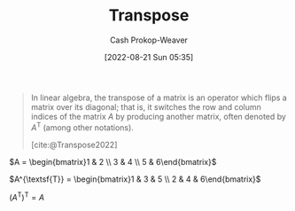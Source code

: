 :PROPERTIES:
:ID:       df465332-f865-424c-9028-1776dddd1a58
:LAST_MODIFIED: [2023-10-30 Mon 07:53]
:END:
#+title: Transpose
#+hugo_custom_front_matter: :slug "df465332-f865-424c-9028-1776dddd1a58"
#+author: Cash Prokop-Weaver
#+date: [2022-08-21 Sun 05:35]
#+filetags: :concept:

#+begin_quote
In linear algebra, the transpose of a matrix is an operator which flips a matrix over its diagonal; that is, it switches the row and column indices of the matrix $A$ by producing another matrix, often denoted by $A^{\textsf{T}}$ (among other notations).

[cite:@Transpose2022]
#+end_quote

$A = \begin{bmatrix}1 & 2 \\ 3 & 4 \\ 5 & 6\end{bmatrix}$

$A^{\textsf{T}} = \begin{bmatrix}1 & 3 & 5 \\ 2 & 4 & 6\end{bmatrix}$

$(A^{\textsf{T}})^{\textsf{T}} = A$

* Flashcards :noexport:
** Denotes :fc:
:PROPERTIES:
:ID:       17a6d9aa-f99a-46ca-8ff9-7289e4fc22be
:ANKI_NOTE_ID: 1640628579152
:FC_CREATED: 2021-12-27T18:09:39Z
:FC_TYPE:  cloze
:FC_CLOZE_MAX: 2
:FC_CLOZE_TYPE: deletion
:END:
:REVIEW_DATA:
| position | ease | box | interval | due                  |
|----------+------+-----+----------+----------------------|
|        0 | 2.65 |   7 |   245.60 | 2023-12-30T13:20:56Z |
|        1 | 3.10 |   7 |   371.70 | 2024-07-06T18:26:17Z |
:END:

- {{$\vec{a}^\mathsf{T}$}@0}

{{The transpose of $\vec{a}$}@1}

*** Source
[cite:@Transpose2022]
** Describe ([[id:7a43b0c7-b933-4e37-81b8-e5ecf9a83956][Matrix]]) :fc:
:PROPERTIES:
:CREATED: [2022-11-14 Mon 15:09]
:FC_CREATED: 2022-11-14T23:10:28Z
:FC_TYPE:  double
:ID:       f23a8e2b-220f-4eea-a382-bcb1a0af667e
:END:
:REVIEW_DATA:
| position | ease | box | interval | due                  |
|----------+------+-----+----------+----------------------|
| front    | 2.35 |   8 |   428.46 | 2025-01-01T01:56:25Z |
| back     | 2.50 |   7 |   262.33 | 2024-01-31T22:41:33Z |
:END:

[[id:df465332-f865-424c-9028-1776dddd1a58][Transpose]]

*** Back
An operation on a [[id:7a43b0c7-b933-4e37-81b8-e5ecf9a83956][Matrix]] which flips the matrix over its diagonal.

$A = \begin{bmatrix}1 & 2 \\ 3 & 4 \\ 5 & 6\end{bmatrix}$

$A^{\textsf{T}} = \begin{bmatrix}1 & 3 & 5 \\ 2 & 4 & 6\end{bmatrix}$

*** Source
[cite:@Transpose2022]
#+print_bibliography:
